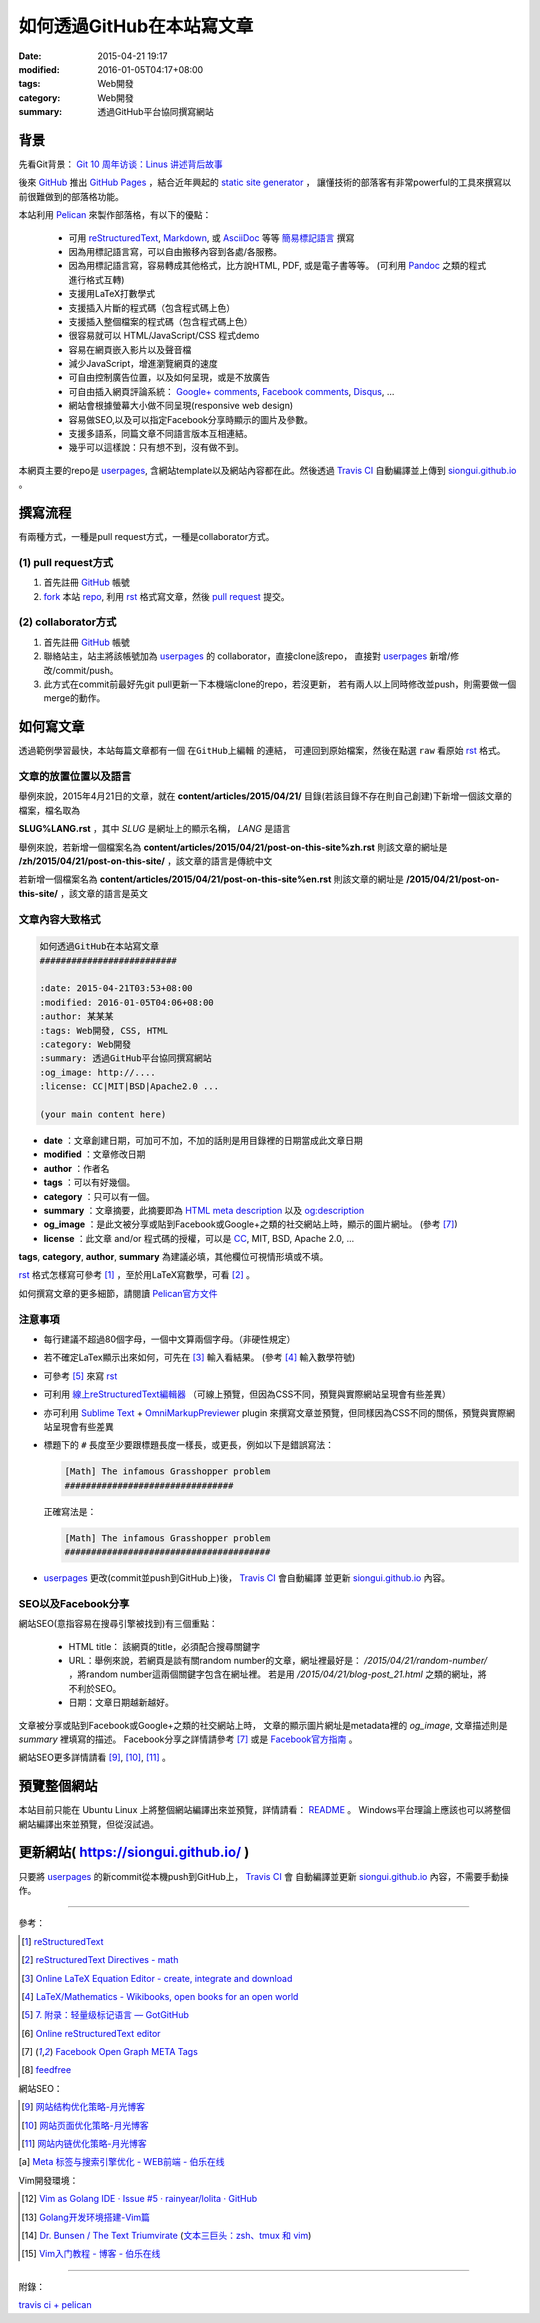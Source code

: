 如何透過GitHub在本站寫文章
##########################

:date: 2015-04-21 19:17
:modified: 2016-01-05T04:17+08:00
:tags: Web開發
:category: Web開發
:summary: 透過GitHub平台協同撰寫網站


背景
++++

先看Git背景：
`Git 10 周年访谈：Linus 讲述背后故事 <http://blog.jobbole.com/85772/>`_

後來 GitHub_ 推出 `GitHub Pages`_ ，結合近年興起的 `static site generator`_ ，
讓懂技術的部落客有非常powerful的工具來撰寫以前很難做到的部落格功能。

本站利用 `Pelican`_ 來製作部落格，有以下的優點：

  - 可用 reStructuredText_, Markdown_, 或 AsciiDoc_ 等等 `簡易標記語言`_ 撰寫

  - 因為用標記語言寫，可以自由搬移內容到各處/各服務。

  - 因為用標記語言寫，容易轉成其他格式，比方說HTML, PDF, 或是電子書等等。
    (可利用 Pandoc_ 之類的程式進行格式互轉)

  - 支援用LaTeX打數學式

  - 支援插入片斷的程式碼（包含程式碼上色）

  - 支援插入整個檔案的程式碼（包含程式碼上色）

  - 很容易就可以 HTML/JavaScript/CSS 程式demo

  - 容易在網頁嵌入影片以及聲音檔

  - 減少JavaScript，增進瀏覽網頁的速度

  - 可自由控制廣告位置，以及如何呈現，或是不放廣告

  - 可自由插入網頁評論系統： `Google+ comments`_, `Facebook comments`_,
    Disqus_, ...

  - 網站會根據螢幕大小做不同呈現(responsive web design)

  - 容易做SEO,以及可以指定Facebook分享時顯示的圖片及參數。

  - 支援多語系，同篇文章不同語言版本互相連結。

  - 幾乎可以這樣說：只有想不到，沒有做不到。

本網頁主要的repo是 userpages_, 含網站template以及網站內容都在此。然後透過
`Travis CI`_ 自動編譯並上傳到 `siongui.github.io`_ 。

撰寫流程
++++++++

有兩種方式，一種是pull request方式，一種是collaborator方式。

(1) pull request方式
````````````````````

1. 首先註冊 GitHub_ 帳號

2. fork_ 本站 repo_, 利用 rst_ 格式寫文章，然後 `pull request`_ 提交。

(2) collaborator方式
````````````````````

1. 首先註冊 GitHub_ 帳號

2. 聯絡站主，站主將該帳號加為 userpages_ 的 collaborator，直接clone該repo，
   直接對 userpages_ 新增/修改/commit/push。

3. 此方式在commit前最好先git pull更新一下本機端clone的repo，若沒更新，
   若有兩人以上同時修改並push，則需要做一個merge的動作。

如何寫文章
++++++++++

透過範例學習最快，本站每篇文章都有一個 ``在GitHub上編輯`` 的連結，
可連回到原始檔案，然後在點選 ``raw`` 看原始 rst_ 格式。


文章的放置位置以及語言
``````````````````````

舉例來說，2015年4月21日的文章，就在
**content/articles/2015/04/21/**
目錄(若該目錄不存在則自己創建)下新增一個該文章的檔案，檔名取為

**SLUG%LANG.rst** ，其中 *SLUG* 是網址上的顯示名稱， *LANG* 是語言

舉例來說，若新增一個檔案名為 **content/articles/2015/04/21/post-on-this-site%zh.rst**
則該文章的網址是 **/zh/2015/04/21/post-on-this-site/** ，該文章的語言是傳統中文

若新增一個檔案名為 **content/articles/2015/04/21/post-on-this-site%en.rst**
則該文章的網址是 **/2015/04/21/post-on-this-site/** ，該文章的語言是英文


文章內容大致格式
````````````````

.. code-block:: txt

  如何透過GitHub在本站寫文章
  ##########################

  :date: 2015-04-21T03:53+08:00
  :modified: 2016-01-05T04:06+08:00
  :author: 某某某
  :tags: Web開發, CSS, HTML
  :category: Web開發
  :summary: 透過GitHub平台協同撰寫網站
  :og_image: http://....
  :license: CC|MIT|BSD|Apache2.0 ...

  (your main content here)

* **date** ：文章創建日期，可加可不加，不加的話則是用目錄裡的日期當成此文章日期

* **modified** ：文章修改日期

* **author** ：作者名

* **tags** ：可以有好幾個。

* **category** ：只可以有一個。

* **summary** ：文章摘要，此摘要即為 `HTML meta description`_ 以及 `og:description`_

* **og_image** ：是此文被分享或貼到Facebook或Google+之類的社交網站上時，顯示的圖片網址。
  (參考 [7]_)

* **license** ：此文章 and/or 程式碼的授權，可以是 CC_, MIT, BSD, Apache 2.0, ...

**tags**, **category**, **author**, **summary** 為建議必填，其他欄位可視情形填或不填。

rst_ 格式怎樣寫可參考 [1]_ ，至於用LaTeX寫數學，可看 [2]_ 。

如何撰寫文章的更多細節，請閱讀 `Pelican官方文件`_


注意事項
````````

- 每行建議不超過80個字母，一個中文算兩個字母。（非硬性規定）

- 若不確定LaTex顯示出來如何，可先在 [3]_ 輸入看結果。
  (參考 [4]_ 輸入數學符號)

- 可參考 [5]_ 來寫 rst_

- 可利用 `線上reStructuredText編輯器`_
  （可線上預覽，但因為CSS不同，預覽與實際網站呈現會有些差異）

- 亦可利用 `Sublime Text`_ + `OmniMarkupPreviewer`_ plugin
  來撰寫文章並預覽，但同樣因為CSS不同的關係，預覽與實際網站呈現會有些差異

- 標題下的 ``#`` 長度至少要跟標題長度一樣長，或更長，例如以下是錯誤寫法：

  .. code-block:: rst

    [Math] The infamous Grasshopper problem
    ################################

  正確寫法是：

  .. code-block:: rst

    [Math] The infamous Grasshopper problem
    #######################################

- userpages_ 更改(commit並push到GitHub上)後， `Travis CI`_ 會自動編譯
  並更新 `siongui.github.io`_ 內容。


SEO以及Facebook分享
```````````````````

網站SEO(意指容易在搜尋引擎被找到)有三個重點：

  - HTML title： 該網頁的title，必須配合搜尋關鍵字

  - URL：舉例來說，若網頁是談有關random number的文章，網址裡最好是：
    */2015/04/21/random-number/* ，將random number這兩個關鍵字包含在網址裡。
    若是用 */2015/04/21/blog-post_21.html* 之類的網址，將不利於SEO。

  - 日期：文章日期越新越好。

文章被分享或貼到Facebook或Google+之類的社交網站上時，
文章的顯示圖片網址是metadata裡的 *og_image*,
文章描述則是 *summary* 裡填寫的描述。
Facebook分享之詳情請參考 [7]_ 或是 `Facebook官方指南`_ 。

網站SEO更多詳情請看 [9]_, [10]_, [11]_ 。


預覽整個網站
++++++++++++

本站目前只能在 Ubuntu Linux 上將整個網站編譯出來並預覽，詳情請看： README_ 。
Windows平台理論上應該也可以將整個網站編譯出來並預覽，但從沒試過。


更新網站( https://siongui.github.io/ )
++++++++++++++++++++++++++++++++++++++

只要將 userpages_ 的新commit從本機push到GitHub上， `Travis CI`_ 會
自動編譯並更新 `siongui.github.io`_ 內容，不需要手動操作。

----

參考：

.. [1] `reStructuredText <http://docutils.sourceforge.net/rst.html>`_

.. [2] `reStructuredText Directives - math <http://docutils.sourceforge.net/docs/ref/rst/directives.html#math>`_

.. [3] `Online LaTeX Equation Editor - create, integrate and download <http://www.codecogs.com/latex/eqneditor.php>`_

.. [4] `LaTeX/Mathematics - Wikibooks, open books for an open world <http://en.wikibooks.org/wiki/LaTeX/Mathematics>`_

.. [5] `7. 附录：轻量级标记语言 — GotGitHub <http://www.worldhello.net/gotgithub/appendix/markups.html>`_

.. [6] `Online reStructuredText editor <http://rst.ninjs.org/>`_

.. [7] `Facebook Open Graph META Tags <http://davidwalsh.name/facebook-meta-tags>`_

.. [8] `feedfree <http://feedfree.me/>`_

網站SEO：

.. [9] `网站结构优化策略-月光博客 <http://www.williamlong.info/archives/4212.html>`_

.. [10] `网站页面优化策略-月光博客 <http://www.williamlong.info/archives/4213.html>`_

.. [11] `网站内链优化策略-月光博客 <http://www.williamlong.info/archives/4214.html>`_

.. [a] `Meta 标签与搜索引擎优化 - WEB前端 - 伯乐在线 <http://web.jobbole.com/84805/>`_

Vim開發環境：

.. [12] `Vim as Golang IDE · Issue #5 · rainyear/lolita · GitHub <https://github.com/rainyear/lolita/issues/5>`_

.. [13] `Golang开发环境搭建-Vim篇 <http://studygolang.com/articles/1785>`_

.. [14] `Dr. Bunsen / The Text Triumvirate <http://www.drbunsen.org/the-text-triumvirate/>`_
        (`文本三巨头：zsh、tmux 和 vim <http://blog.jobbole.com/86571/>`_)

.. [15] `Vim入门教程 - 博客 - 伯乐在线 <http://blog.jobbole.com/86132/>`_

----

附錄：

`travis ci + pelican <https://www.google.com/search?q=travis+ci+%2B+pelican>`_

.. _GitHub: https://github.com/
.. _fork: https://help.github.com/articles/fork-a-repo/
.. _repo: https://github.com/siongui/userpages
.. _rst: http://docutils.sourceforge.net/rst.html
.. _pull request: https://help.github.com/articles/using-pull-requests/
.. _GitHub Pages: https://pages.github.com/
.. _static site generator: https://www.google.com/search?q=static+site+generator
.. _Pelican: http://blog.getpelican.com/
.. _Google+ comments: http://browsingthenet.blogspot.com/2013/04/google-plus-comments-on-any-website.html
.. _Facebook comments: https://developers.facebook.com/docs/plugins/comments
.. _Disqus: https://disqus.com/
.. _reStructuredText: http://docutils.sourceforge.net/rst.html
.. _Markdown: http://daringfireball.net/projects/markdown/
.. _AsciiDoc: http://www.methods.co.nz/asciidoc/
.. _簡易標記語言: http://www.worldhello.net/gotgithub/appendix/markups.html
.. _Pandoc: http://pandoc.org/
.. _userpages: https://github.com/siongui/userpages
.. _siongui.github.io: https://github.com/siongui/siongui.github.io
.. _Facebook官方指南: https://developers.facebook.com/docs/sharing/best-practices
.. _CC: http://creativecommons.org.tw/
.. _Pelican官方文件: http://docs.getpelican.com/en/3.5.0/content.html
.. _線上reStructuredText編輯器: http://rst.ninjs.org/
.. _og\:description: http://davidwalsh.name/facebook-meta-tags
.. _HTML meta description: http://www.w3schools.com/tags/tag_meta.asp
.. _Sublime Text: http://www.sublimetext.com/
.. _OmniMarkupPreviewer: https://github.com/timonwong/OmniMarkupPreviewer
.. _README: https://github.com/siongui/userpages/blob/master/README.rst
.. _Travis CI: https://travis-ci.org/
